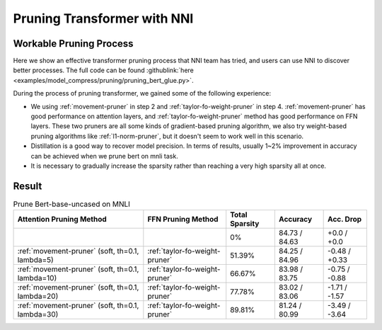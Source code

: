 Pruning Transformer with NNI
============================

Workable Pruning Process
------------------------

Here we show an effective transformer pruning process that NNI team has tried, and users can use NNI to discover better processes.
The full code can be found :githublink:`here <examples/model_compress/pruning/pruning_bert_glue.py>`.

During the process of pruning transformer, we gained some of the following experience:

* We using :ref:`movement-pruner` in step 2 and :ref:`taylor-fo-weight-pruner` in step 4. :ref:`movement-pruner` has good performance on attention layers,
  and :ref:`taylor-fo-weight-pruner` method has good performance on FFN layers. These two pruners are all some kinds of gradient-based pruning algorithm,
  we also try weight-based pruning algorithms like :ref:`l1-norm-pruner`, but it doesn't seem to work well in this scenario.
* Distillation is a good way to recover model precision. In terms of results, usually 1~2% improvement in accuracy can be achieved when we prune bert on mnli task.
* It is necessary to gradually increase the sparsity rather than reaching a very high sparsity all at once.

Result
------

.. list-table:: Prune Bert-base-uncased on MNLI
    :header-rows: 1
    :widths: auto

    * - Attention Pruning Method
      - FFN Pruning Method
      - Total Sparsity
      - Accuracy
      - Acc. Drop
    * -
      -
      - 0%
      - 84.73 / 84.63
      - +0.0 / +0.0
    * - :ref:`movement-pruner` (soft, th=0.1, lambda=5)
      - :ref:`taylor-fo-weight-pruner`
      - 51.39%
      - 84.25 / 84.96
      - -0.48 / +0.33
    * - :ref:`movement-pruner` (soft, th=0.1, lambda=10)
      - :ref:`taylor-fo-weight-pruner`
      - 66.67%
      - 83.98 / 83.75
      - -0.75 / -0.88
    * - :ref:`movement-pruner` (soft, th=0.1, lambda=20)
      - :ref:`taylor-fo-weight-pruner`
      - 77.78%
      - 83.02 / 83.06
      - -1.71 / -1.57
    * - :ref:`movement-pruner` (soft, th=0.1, lambda=30)
      - :ref:`taylor-fo-weight-pruner`
      - 89.81%
      - 81.24 / 80.99
      - -3.49 / -3.64
